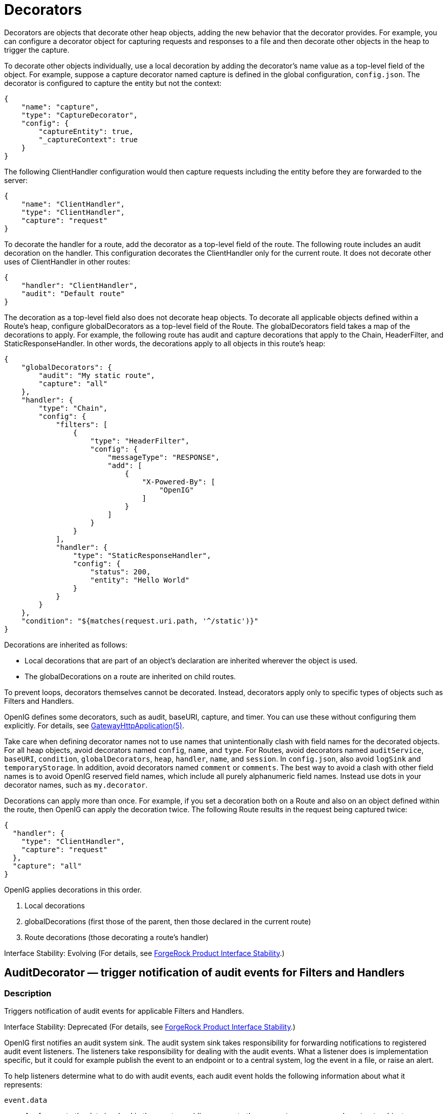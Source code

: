 ////
  The contents of this file are subject to the terms of the Common Development and
  Distribution License (the License). You may not use this file except in compliance with the
  License.
 
  You can obtain a copy of the License at legal/CDDLv1.0.txt. See the License for the
  specific language governing permission and limitations under the License.
 
  When distributing Covered Software, include this CDDL Header Notice in each file and include
  the License file at legal/CDDLv1.0.txt. If applicable, add the following below the CDDL
  Header, with the fields enclosed by brackets [] replaced by your own identifying
  information: "Portions copyright [year] [name of copyright owner]".
 
  Copyright 2017 ForgeRock AS.
  Portions Copyright 2024 3A Systems LLC.
////

:figure-caption!:
:example-caption!:
:table-caption!:
:leveloffset: -1"


[#decorators-conf]
== Decorators

Decorators are objects that decorate other heap objects, adding the new behavior that the decorator provides. For example, you can configure a decorator object for capturing requests and responses to a file and then decorate other objects in the heap to trigger the capture.

To decorate other objects individually, use a local decoration by adding the decorator's name value as a top-level field of the object. For example, suppose a capture decorator named capture is defined in the global configuration, `config.json`. The decorator is configured to capture the entity but not the context:

[source, javascript]
----
{
    "name": "capture",
    "type": "CaptureDecorator",
    "config": {
        "captureEntity": true,
        "_captureContext": true
    }
}
----
The following ClientHandler configuration would then capture requests including the entity before they are forwarded to the server:

[source, javascript]
----
{
    "name": "ClientHandler",
    "type": "ClientHandler",
    "capture": "request"
}
----
To decorate the handler for a route, add the decorator as a top-level field of the route. The following route includes an audit decoration on the handler. This configuration decorates the ClientHandler only for the current route. It does not decorate other uses of ClientHandler in other routes:

[source, javascript]
----
{
    "handler": "ClientHandler",
    "audit": "Default route"
}
----
The decoration as a top-level field also does not decorate heap objects. To decorate all applicable objects defined within a Route's heap, configure globalDecorators as a top-level field of the Route. The globalDecorators field takes a map of the decorations to apply. For example, the following route has audit and capture decorations that apply to the Chain, HeaderFilter, and StaticResponseHandler. In other words, the decorations apply to all objects in this route's heap:

[source, javascript]
----
{
    "globalDecorators": {
        "audit": "My static route",
        "capture": "all"
    },
    "handler": {
        "type": "Chain",
        "config": {
            "filters": [
                {
                    "type": "HeaderFilter",
                    "config": {
                        "messageType": "RESPONSE",
                        "add": [
                            {
                                "X-Powered-By": [
                                    "OpenIG"
                                ]
                            }
                        ]
                    }
                }
            ],
            "handler": {
                "type": "StaticResponseHandler",
                "config": {
                    "status": 200,
                    "entity": "Hello World"
                }
            }
        }
    },
    "condition": "${matches(request.uri.path, '^/static')}"
}
----
Decorations are inherited as follows:

* Local decorations that are part of an object's declaration are inherited wherever the object is used.

* The globalDecorations on a route are inherited on child routes.

To prevent loops, decorators themselves cannot be decorated. Instead, decorators apply only to specific types of objects such as Filters and Handlers.

OpenIG defines some decorators, such as audit, baseURI, capture, and timer. You can use these without configuring them explicitly. For details, see xref:required-conf.adoc#GatewayHttpApplication[GatewayHttpApplication(5)].

Take care when defining decorator names not to use names that unintentionally clash with field names for the decorated objects. For all heap objects, avoid decorators named `config`, `name`, and `type`. For Routes, avoid decorators named `auditService`, `baseURI`, `condition`, `globalDecorators`, `heap`, `handler`, `name`, and `session`. In `config.json`, also avoid `logSink` and `temporaryStorage`. In addition, avoid decorators named `comment` or `comments`. The best way to avoid a clash with other field names is to avoid OpenIG reserved field names, which include all purely alphanumeric field names. Instead use dots in your decorator names, such as `my.decorator`.

Decorations can apply more than once. For example, if you set a decoration both on a Route and also on an object defined within the route, then OpenIG can apply the decoration twice. The following Route results in the request being captured twice:

[source, javascript]
----
{
  "handler": {
    "type": "ClientHandler",
    "capture": "request"
  },
  "capture": "all"
}
----
OpenIG applies decorations in this order.

. Local decorations

. globalDecorations (first those of the parent, then those declared in the current route)

. Route decorations (those decorating a route's handler)

Interface Stability: Evolving (For details, see xref:appendix-interface-stability.adoc#interface-stability[ForgeRock Product Interface Stability].)
[#AuditDecorator]
=== AuditDecorator — trigger notification of audit events for Filters and Handlers

[#d210e8926]
==== Description
Triggers notification of audit events for applicable Filters and Handlers.

Interface Stability: Deprecated (For details, see xref:appendix-interface-stability.adoc#interface-stability[ForgeRock Product Interface Stability].)

OpenIG first notifies an audit system sink. The audit system sink takes responsibility for forwarding notifications to registered audit event listeners. The listeners take responsibility for dealing with the audit events. What a listener does is implementation specific, but it could for example publish the event to an endpoint or to a central system, log the event in a file, or raise an alert.
--
To help listeners determine what to do with audit events, each audit event holds the following information about what it represents:

`event.data`::
A reference to the data involved in the event, providing access to the `request`, `response`, and `contexts` objects.

`event.source`::
The source of the audit event, meaning the name of the object under audit.

+
For details, see link:{apidocs-url}/index.html?org/forgerock/openig/audit/AuditSource.html[org.forgerock.openig.audit.AuditSource, window=\_blank].

`event.tags`::
Strings that qualify the event. Entities receiving notifications can use the tags to select audit events of interest.

+
Define your own audit tags in order to identify particular events or routes.
+
OpenIG provides the following built-in tags in link:{apidocs-url}/index.html?org/forgerock/openig/audit/Tag.html[org.forgerock.openig.audit.Tag, window=\_blank]:

* `request`: This event happens before OpenIG calls the decorated object.

* `response`: This event happens after the call to the decorated object returns or throws an exception.
+
When decorating a Filter, realize that the filter returns after handling the response, even if it only filters the request and so does nothing to the response but pass it along.

* `completed`: This event happens when the processing unit under audit has successfully handled the response. This tag always complements a `response` tag.
+
Note that `completed` says nothing about the client application's perception of whether the result of the response was successful. For example, a Handler could successfully pass back an HTTP 404 Not Found response.

* `exception`: This event happens when the processing unit under audit handled the request and response processing with errors. This tag always complements a `response` tag.
+
Note that the source object might not have thrown an exception itself, so it is not necessarily the source of the error.
+
Also note that `exception` says nothing about the client application's perception of whether the result of the response was a failure. For example, another processing unit could still pass back a success response to the client application or proxy that engaged the request.


`event.timestamp`::
Timestamp indicating when the event happened, with millisecond precision.

--

[#d210e9039]
==== Decorated Object Usage

[source, javascript]
----
{
    "name": string,
    "type": string,
    "config": object,
    "audit": string or array of strings
}
----
--

`"name"`: string, required except for inline objects::
The unique name of the object, just like an object that is not decorated.

`"type"`: string, required::
The class name of the decorated object, which must be either a Filter or a Handler.

+
See also xref:filters-conf.adoc#filters-conf[Filters] and xref:handlers-conf.adoc#handlers-conf[Handlers].

`"config"`: object, required unless empty::
The configuration of the object, just like an object that is not decorated.

`"audit"`: string or array of strings, required::
Set the value to the tag(s) used to select audit events of interest.

+
To activate the audit decoration without setting any user-defined tags, set audit to any other value, such as `"audit": true`.

--

[#d210e9089]
==== Examples
The following example triggers an audit event on a default route:

[source, javascript]
----
{
    "handler": "ClientHandler",
    "audit": "Default route"
}
----
The following example triggers an audit event only on a particular object:

[source, javascript]
----
{
    "name": "My Serious Error Handler",
    "type": "StaticResponseHandler",
    "config": {
        "status": 500,
        "reason": "Error",
        "entity": "<html><p>Epic #FAIL</h2></html>"
    },
    "audit": "Epic failure"
}
----
To observe audit events, use a registered audit agent such as a MonitorEndpointHandler, which is described in xref:handlers-conf.adoc#MonitorEndpointHandler[MonitorEndpointHandler(5)].

[#d210e9106]
==== Javadoc
link:{apidocs-url}/index.html?org/forgerock/openig/audit/decoration/AuditDecorator.html[org.forgerock.openig.audit.decoration.AuditDecorator, window=\_blank]

'''
[#BaseUriDecorator]
=== BaseUriDecorator — override scheme, host, and port of request URI

[#d210e9126]
==== Description
Overrides the scheme, host, and port of the existing request URI, rebasing the URI and so making requests relative to a new base URI. Rebasing changes only the scheme, host, and port of the request URI. Rebasing does not affect the path, query string, or fragment.

[#d210e9136]
==== Decorator Usage

[source, javascript]
----
{
    "name": string,
    "type": "BaseUriDecorator"
}
----
A BaseUriDecorator does not have configurable properties.

OpenIG creates a default BaseUriDecorator named baseURI at startup time in the top-level heap, so you can use baseURI as the decorator name without adding the decorator declaration explicitly.

[#d210e9146]
==== Decorated Object Usage

[source, javascript]
----
{
    "name": string,
    "type": string,
    "config": object,
    decorator name: string
}
----
--

`"name"`: string, required except for inline objects::
The unique name of the object, just like an object that is not decorated

`"type"`: string, required::
The class name of the decorated object, which must be either a Filter or a Handler.

+
See also xref:filters-conf.adoc#filters-conf[Filters] and xref:handlers-conf.adoc#handlers-conf[Handlers].

`"config"`: object, required unless empty::
The configuration of the object, just like an object that is not decorated

__decorator name__: string, required::
A string representing the scheme, host, and port of the new base URI. The port is optional when using the defaults (80 for HTTP, 443 for HTTPS).

+
OpenIG ignores this setting if the value is not a string.

--

[#d210e9193]
==== Examples
Add a custom decorator to the heap named myBaseUri:

[source, javascript]
----
{
    "name": "myBaseUri",
    "type": "BaseUriDecorator"
}
----
Set a Router's base URI to `\https://www.example.com:8443`:

[source, javascript]
----
{
    "name": "Router",
    "type": "Router",
    "myBaseUri": "https://www.example.com:8443/"
}
----

[#d210e9209]
==== Javadoc
link:{apidocs-url}/index.html?org/forgerock/openig/decoration/baseuri/BaseUriDecorator.html[org.forgerock.openig.decoration.baseuri.BaseUriDecorator, window=\_blank]

'''
[#CaptureDecorator]
=== CaptureDecorator — capture request and response messages

[#d210e9229]
==== Description
Captures request and response messages for further analysis.

[#d210e9239]
==== Decorator Usage

[source, javascript]
----
{
    "name": string,
    "type": "CaptureDecorator",
    "config": {
        "logSink": LogSink reference,
        "captureEntity": boolean,
        "captureContext": boolean
    }
}
----
--
The decorator configuration has these properties:

`"logSink"`: __LogSink reference, optional__::
Capture requests and responses to this LogSink.

+
Provide either the name of a LogSink object defined in the heap, or an inline LogSink configuration object.

+
Default: use the LogSink configured for the decorated object. This makes it possible to keep all logs in a central location.

`"captureEntity"`: __boolean, optional__::
Whether the message entity should be captured.

+
The filter omits binary entities, instead writing a `[binary entity]` marker to the file.

+
Default: false

`"captureContext"`: __boolean, optional__::
Whether the context should be captured as JSON.

+
Default: false

--

[#d210e9291]
==== Decorated Object Usage

[source, javascript]
----
{
    "name": string,
    "type": string,
    "config": object,
    decorator name: capture point(s)
}
----
--

`"name"`: string, required except for inline objects::
The unique name of the object, just like an object that is not decorated

`"type"`: string, required::
The class name of the decorated object, which must be either a Filter or a Handler.

+
See also xref:filters-conf.adoc#filters-conf[Filters] and xref:handlers-conf.adoc#handlers-conf[Handlers].

`"config"`: object, required unless empty::
The configuration of the object, just like an object that is not decorated

__decorator name__: capture point(s), optional::
The __decorator name__ must match the name of the CaptureDecorator. For example, if the CaptureDecorator has `"name": "capture"`, then __decorator name__ is capture.
+
[open]
====
The capture point(s) are either a single string, or an array of strings. The strings are documented here in lowercase, but are not case-sensitive:

`"all"`::
Capture at all available capture points

`"request"`::
Capture the request as it enters the Filter or Handler

`"filtered_request"`::
Capture the request as it leaves the Filter

+
Only applies to Filters

`"response"`::
Capture the response as it enters the Filter or leaves the Handler

`"filtered_response"`::
Capture the response as it leaves the Filter

+
Only applies to Filters

====

--

[#d210e9388]
==== Examples
Decorator configured to log the entity:

[source, javascript]
----
{
    "name": "capture",
    "type": "CaptureDecorator",
    "config": {
        "captureEntity": true
    }
}
----
Decorator configured not to log the entity:

[source, javascript]
----
{
    "name": "capture",
    "type": "CaptureDecorator"
}
----
Decorator configured to log the context in JSON format, excluding the request and the response:

[source, javascript]
----
{
    "name": "capture",
    "type": "CaptureDecorator",
    "config": {
        "captureContext": true
    }
}
----
To capture requests and responses with the entity before sending the request and before returning the response, do so as in the following example:

[source, javascript]
----
{
    "heap": [
        {
            "name": "capture",
            "type": "CaptureDecorator",
            "config": {
                "captureEntity": true
            }
        },
        {
            "name": "ClientHandler",
            "type": "ClientHandler",
            "capture": [
                "request",
                "response"
            ]
        }
    ],
    "handler": "ClientHandler"
}
----
To capture all transformed requests and responses as they leave filters, decorate the Route as in the following example. This Route uses the default CaptureDecorator:

[source, javascript]
----
{
    "handler": {
        "type": "Chain",
        "config": {
            "filters": [
                {
                    "type": "HeaderFilter",
                    "config": {
                        "messageType": "REQUEST",
                        "add": {
                            "X-RequestHeader": [
                                "Capture at filtered_request point",
                                "And at filtered_response point"
                            ]
                        }
                    }
                },
                {
                    "type": "HeaderFilter",
                    "config": {
                        "messageType": "RESPONSE",
                        "add": {
                            "X-ResponseHeader": [
                                "Capture at filtered_response point"
                            ]
                        }
                    }
                }
            ],
            "handler": {
                "type": "StaticResponseHandler",
                "config": {
                    "status": 200,
                    "reason": "OK",
                    "entity": "<html><p>Hello, World!</p></html>"
                }
            }
        }
    },
    "capture": [
        "filtered_request",
        "filtered_response"
    ]
}
----
To capture the context as JSON, excluding the request and response, before sending the request and before returning the response, do so as in the following example:

[source, javascript]
----
{
    "heap": [
        {
            "name": "capture",
            "type": "CaptureDecorator",
            "config": {
                "captureContext": true
            }
        },
        {
            "name": "ClientHandler",
            "type": "ClientHandler",
            "capture": [
                "request",
                "response"
            ]
        }
    ],
    "handler": "ClientHandler"
}
----

[#d210e9420]
==== Javadoc
link:{apidocs-url}/index.html?org/forgerock/openig/decoration/capture/CaptureDecorator.html[org.forgerock.openig.decoration.capture.CaptureDecorator, window=\_blank]

'''
[#TimerDecorator]
=== TimerDecorator — record times to process Filters and Handlers

[#d210e9440]
==== Description
Records time in milliseconds to process applicable Filters and Handlers. OpenIG writes the records to the LogSink configured for the decorated heap object. If no LogSink is defined for the decorated heap object, then OpenIG writes to the LogSink configured for the heap. Records include the time elapsed while processing the request and response, and for Filters the elapsed time spent processing the request and response within the Filter itself.

OpenIG records times at log level `STAT`.

The TimerDecorator is not applicable to the GatewayHttpApplication, as the GatewayHttpApplication is not declared in the heap. For details, see xref:required-conf.adoc#GatewayHttpApplication[GatewayHttpApplication(5)].

[#d210e9459]
==== Decorator Usage

[source, javascript]
----
{
    "name": string,
    "type": "TimerDecorator"
}
----
A TimerDecorator does not have configurable properties.

OpenIG configures a default TimerDecorator named timer. You can use timer as the decorator name without explicitly declaring a decorator named timer.

[#d210e9469]
==== Decorated Object Usage

[source, javascript]
----
{
    "name": string,
    "type": string,
    "config": object,
    decorator name: boolean
}
----
--

`"name"`: string, required except for inline objects::
The unique name of the object, just like an object that is not decorated

`"type"`: string, required::
The class name of the decorated object, which must be either a Filter or a Handler.

+
See also xref:filters-conf.adoc#filters-conf[Filters] and xref:handlers-conf.adoc#handlers-conf[Handlers].

`"config"`: object, required unless empty::
The configuration of the object, just like an object that is not decorated

`decorator name`: boolean, required::
OpenIG looks for the presence of the __decorator name__ field for the TimerDecorator.

+
To activate the timer, set the value of the __decorator name__ field to `true`.

+
To deactivate the TimerDecorator temporarily, set the value to `false`.

--

[#d210e9531]
==== Examples
To record times spent within the client handler, and elapsed time for operations traversing the client handler, use a configuration such as the following:

[source, javascript]
----
{
    "handler": {
        "type": "ClientHandler"
    },
    "timer": true
}
----
This configuration could result in the following log messages:

[source]
----
TUE DEC 02 17:20:08 CET 2014 (STAT) @Timer[top-level-handler]
Started
------------------------------
TUE DEC 02 17:20:08 CET 2014 (STAT) @Timer[top-level-handler]
Elapsed time: 40 ms
----
When you decorate a Filter with a TimerDecorator, OpenIG can record two timer messages in the LogSink: the elapsed time for operations traversing the Filter, and the elapsed time spent within the Filter.

To record times spent within all Filters and the handler, decorate the Route as in the following example:

[source, javascript]
----
{
  "handler": {
    "type": "Chain",
    "config": {
      "filters": [
        {
          "type": "OAuth2ResourceServerFilter",
          "config": {
            "providerHandler": "ClientHandler",
            "scopes": [
              "mail",
              "employeenumber"
            ],
            "tokenInfoEndpoint": "http://openam.example.com:8088/openam/oauth2/tokeninfo",
            "requireHttps": false
          },
          "capture": "filtered_request",
          "timer": true
        },
        {
          "type": "AssignmentFilter",
          "config": {
            "onRequest": [
              {
                "target": "${session.username}",
                "value": "${contexts.oauth2.accessToken.info.mail}"
              },
              {
                "target": "${session.password}",
                "value": "${contexts.oauth2.accessToken.info.employeenumber}"
              }
            ]
          },
          "timer": true
        },
        {
          "type": "StaticRequestFilter",
          "config": {
            "method": "POST",
            "uri": "http://app.example.com:8081",
            "form": {
              "username": [
                "${session.username}"
              ],
              "password": [
                "${session.password}"
              ]
            }
          },
          "timer": true
        }
      ],
      "handler": "ClientHandler"
    }
  },
  "condition": "${matches(request.uri.path, '^/rs')}",
  "timer": true
}
----
This configuration could result in the following log messages:

[source]
----
THU DEC 11 16:06:23 CET 2014 (STAT) @Timer[{OAuth2ResourceServerFilter}/handler/config/filters/0]
Started
------------------------------
THU DEC 11 16:06:23 CET 2014 (STAT) @Timer[{AssignmentFilter}/handler/config/filters/1]
Started
------------------------------
THU DEC 11 16:06:23 CET 2014 (STAT) @Timer[{StaticRequestFilter}/handler/config/filters/2]
Started
------------------------------
THU DEC 11 16:06:23 CET 2014 (STAT) @Timer[{StaticRequestFilter}/handler/config/filters/2]
Elapsed time: 119 ms
------------------------------
THU DEC 11 16:06:23 CET 2014 (STAT) @Timer[{StaticRequestFilter}/handler/config/filters/2]
Elapsed time (within the object): 1 ms
------------------------------
THU DEC 11 16:06:23 CET 2014 (STAT) @Timer[{AssignmentFilter}/handler/config/filters/1]
Elapsed time: 128 ms
------------------------------
THU DEC 11 16:06:23 CET 2014 (STAT) @Timer[{AssignmentFilter}/handler/config/filters/1]
Elapsed time (within the object): 7 ms
------------------------------
THU DEC 11 16:06:23 CET 2014 (STAT) @Timer[{OAuth2ResourceServerFilter}/handler/config/filters/0]
Elapsed time: 211 ms
------------------------------
THU DEC 11 16:06:23 CET 2014 (STAT) @Timer[{OAuth2ResourceServerFilter}/handler/config/filters/0]
Elapsed time (within the object): 81 ms
----
You can then deactivate the timer by setting the values to `false`:

[source, javascript]
----
{
    "timer": false
}
----

[#d210e9567]
==== Javadoc
link:{apidocs-url}/index.html?org/forgerock/openig/decoration/timer/TimerDecorator.html[org.forgerock.openig.decoration.timer.TimerDecorator, window=\_blank]


